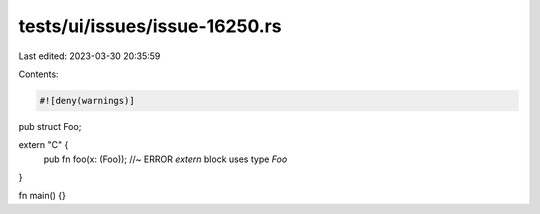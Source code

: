 tests/ui/issues/issue-16250.rs
==============================

Last edited: 2023-03-30 20:35:59

Contents:

.. code-block:: rs

    #![deny(warnings)]

pub struct Foo;

extern "C" {
    pub fn foo(x: (Foo)); //~ ERROR `extern` block uses type `Foo`
}

fn main() {}


